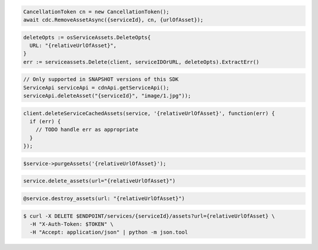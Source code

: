 .. code-block:: csharp

  CancellationToken cn = new CancellationToken();
  await cdc.RemoveAssetAsync({serviceId}, cn, {urlOfAsset});

.. code-block:: go

  deleteOpts := osServiceAssets.DeleteOpts{
    URL: "{relativeUrlOfAsset}",
  }
  err := serviceassets.Delete(client, serviceIDOrURL, deleteOpts).ExtractErr()

.. code-block:: java

  // Only supported in SNAPSHOT versions of this SDK
  ServiceApi serviceApi = cdnApi.getServiceApi();
  serviceApi.deleteAsset("{serviceId}", "image/1.jpg"));

.. code-block:: javascript

  client.deleteServiceCachedAssets(service, '{relativeUrlOfAsset}', function(err) {
    if (err) {
      // TODO handle err as appropriate
    }
  });

.. code-block:: php

  $service->purgeAssets('{relativeUrlOfAsset}');

.. code-block:: python

  service.delete_assets(url="{relativeUrlOfAsset}")

.. code-block:: ruby

  @service.destroy_assets(url: "{relativeUrlOfAsset}")

.. code-block:: sh

  $ curl -X DELETE $ENDPOINT/services/{serviceId}/assets?url={relativeUrlOfAsset} \
    -H "X-Auth-Token: $TOKEN" \
    -H "Accept: application/json" | python -m json.tool
